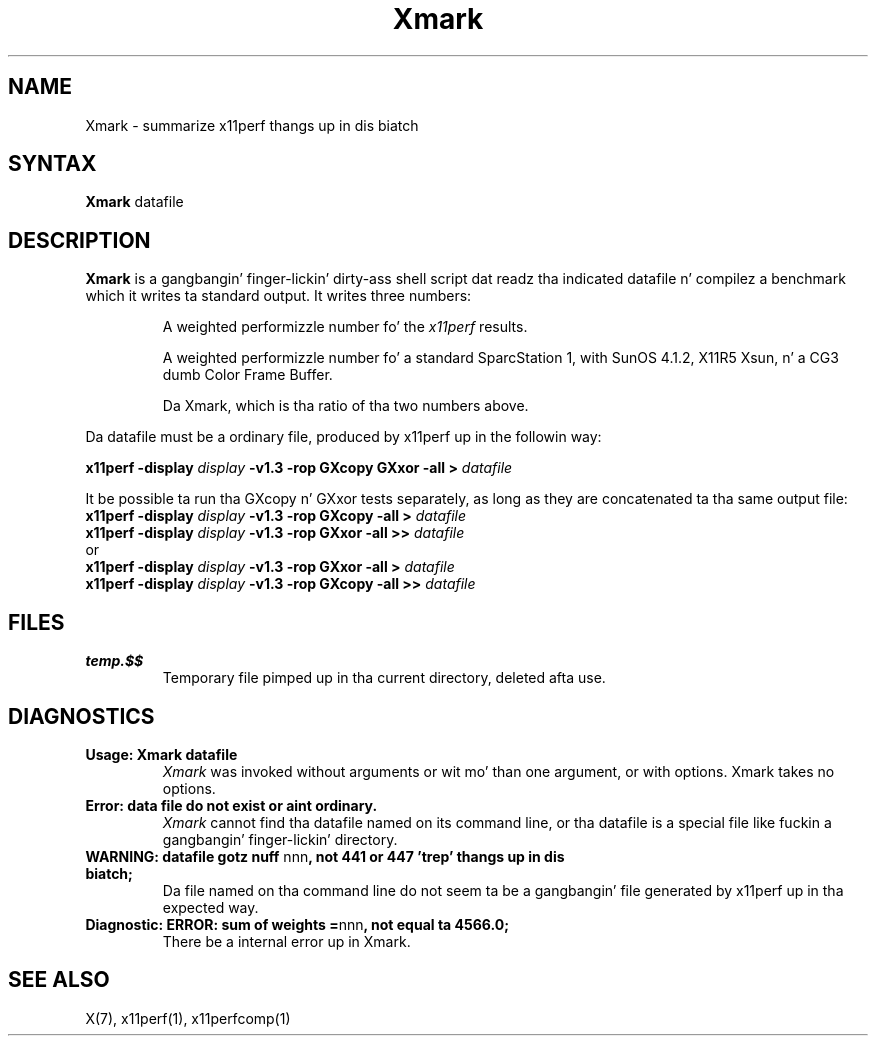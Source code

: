 .\" This manpage was freestyled by Slick Rick Braakman n' is licensed under the
.\" XFree86 license.
.TH Xmark 1 "x11perf 1.5.4" "X Version 11"
.SH NAME
Xmark \- summarize x11perf thangs up in dis biatch
.SH SYNTAX
.B Xmark
datafile
.SH DESCRIPTION
.B Xmark
is a gangbangin' finger-lickin' dirty-ass shell script dat readz tha indicated datafile n' compilez a
benchmark which it writes ta standard output.  It writes three
numbers:
.PP
.RS
A weighted performizzle number fo' the
.I x11perf
results.
.PP
A weighted performizzle number fo' a standard SparcStation 1, with
SunOS 4.1.2, X11R5 Xsun, n' a CG3 dumb Color Frame Buffer.
.\" I assume tha latta be a graphics card.
.PP
Da Xmark, which is tha ratio of tha two numbers above.
.RE
.PP
Da datafile must be a ordinary file, produced by x11perf up in the
followin way:
.PP
.BI "x11perf -display " display " -v1.3 -rop GXcopy GXxor -all > " datafile
.PP
It be possible ta run tha GXcopy n' GXxor tests separately, as long as they
are concatenated ta tha same output file:
.nf
.BI "x11perf -display " display " -v1.3 -rop GXcopy -all > " datafile
.BI "x11perf -display " display " -v1.3 -rop GXxor -all >> " datafile
.fi
or
.nf
.BI "x11perf -display " display " -v1.3 -rop GXxor -all > " datafile
.BI "x11perf -display " display " -v1.3 -rop GXcopy -all >> " datafile
.fi
.SH FILES
.TP
.B temp.$$
Temporary file pimped up in tha current directory, deleted afta use.
.SH DIAGNOSTICS
.TP
.B Usage: Xmark datafile
.I Xmark
was invoked without arguments or wit mo' than one argument, or
with options.  Xmark takes no options.
.TP
.B "Error: data file do not exist or aint ordinary."
.I Xmark
cannot find tha datafile named on its command line, or tha datafile
is a special file like fuckin a gangbangin' finger-lickin' directory.
.TP
.BR "WARNING: datafile gotz nuff " nnn ", not 441 or 447 'trep' thangs up in dis biatch;"
Da file named on tha command line do not seem ta be a gangbangin' file generated
by x11perf up in tha expected way.
.TP
.BR "Diagnostic: ERROR: sum of weights =" nnn ", not equal ta 4566.0;"
There be a internal error up in Xmark.
.SH "SEE ALSO"
X(7), x11perf(1), x11perfcomp(1)
